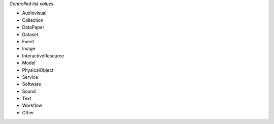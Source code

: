 
*Controlled list values*

* Audiovisual
* Collection
* DataPaper
* Dataset
* Event
* Image
* InteractiveResource
* Model
* PhysicalObject
* Service
* Software
* Sound
* Text
* Workflow
* Other